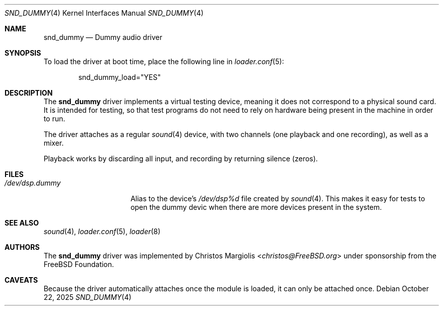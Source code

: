 .\"-
.\" SPDX-License-Identifier: BSD-2-Clause
.\"
.\" Copyright (c) 2024 The FreeBSD Foundation
.\"
.\" Portions of this software were developed by Christos Margiolis
.\" <christos@FreeBSD.org> under sponsorship from the FreeBSD Foundation.
.\"
.\" Redistribution and use in source and binary forms, with or without
.\" modification, are permitted provided that the following conditions
.\" are met:
.\" 1. Redistributions of source code must retain the above copyright
.\"    notice, this list of conditions and the following disclaimer.
.\" 2. Redistributions in binary form must reproduce the above copyright
.\"    notice, this list of conditions and the following disclaimer in the
.\"    documentation and/or other materials provided with the distribution.
.\"
.\" THIS SOFTWARE IS PROVIDED BY THE AUTHOR AND CONTRIBUTORS ``AS IS'' AND
.\" ANY EXPRESS OR IMPLIED WARRANTIES, INCLUDING, BUT NOT LIMITED TO, THE
.\" IMPLIED WARRANTIES OF MERCHANTABILITY AND FITNESS FOR A PARTICULAR PURPOSE
.\" ARE DISCLAIMED.  IN NO EVENT SHALL THE AUTHOR OR CONTRIBUTORS BE LIABLE
.\" FOR ANY DIRECT, INDIRECT, INCIDENTAL, SPECIAL, EXEMPLARY, OR CONSEQUENTIAL
.\" DAMAGES (INCLUDING, BUT NOT LIMITED TO, PROCUREMENT OF SUBSTITUTE GOODS
.\" OR SERVICES; LOSS OF USE, DATA, OR PROFITS; OR BUSINESS INTERRUPTION)
.\" HOWEVER CAUSED AND ON ANY THEORY OF LIABILITY, WHETHER IN CONTRACT, STRICT
.\" LIABILITY, OR TORT (INCLUDING NEGLIGENCE OR OTHERWISE) ARISING IN ANY WAY
.\" OUT OF THE USE OF THIS SOFTWARE, EVEN IF ADVISED OF THE POSSIBILITY OF
.\" SUCH DAMAGE.
.\"
.Dd October 22, 2025
.Dt SND_DUMMY 4
.Os
.Sh NAME
.Nm snd_dummy
.Nd Dummy audio driver
.Sh SYNOPSIS
To load the driver at boot time, place the following line in
.Xr loader.conf 5 :
.Bd -literal -offset indent
snd_dummy_load="YES"
.Ed
.Sh DESCRIPTION
The
.Nm
driver implements a virtual testing device, meaning it does not correspond to a
physical sound card.
It is intended for testing, so that test programs do not need to rely on
hardware being present in the machine in order to run.
.Pp
The driver attaches as a regular
.Xr sound 4
device, with two channels (one playback and one recording), as well as a mixer.
.Pp
Playback works by discarding all input, and recording by returning silence
(zeros).
.Sh FILES
.Bl -tag -width "/dev/dsp.dummy" -compact
.It Pa /dev/dsp.dummy
Alias to the device's
.Pa /dev/dsp%d
file created by
.Xr sound 4 .
This makes it easy for tests to open the dummy devic when there are more
devices present in the system.
.El
.Sh SEE ALSO
.Xr sound 4 ,
.Xr loader.conf 5 ,
.Xr loader 8
.Sh AUTHORS
The
.Nm
driver was implemented by
.An Christos Margiolis Aq Mt christos@FreeBSD.org
under sponsorship from the
.Fx
Foundation.
.Sh CAVEATS
Because the driver automatically attaches once the module is loaded, it can
only be attached once.
